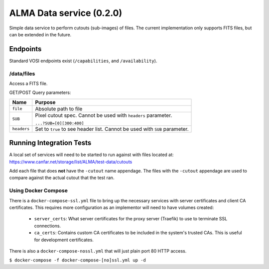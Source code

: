 ALMA Data service (0.2.0)
==============================

Simple data service to perform cutouts (sub-images) of files.  The current implementation only supports FITS files,
but can be extended in the future.

Endpoints
---------

Standard VOSI endpoints exist (``/capabilities``, and ``/availability``).

/data/files
~~~~~~~~~~

Access a FITS file.

GET/POST Query parameters:

+------------+--------------------------------------+
| Name       | Purpose                              |
+============+======================================+
| ``file``   | Absolute path to file                |
+------------+--------------------------------------+
| ``SUB``    | Pixel cutout spec.  Cannot be used   |
|            | with ``headers`` parameter.          |
|            |                                      |
|            | ``...?SUB=[0][300:400]``             |
+------------+--------------------------------------+
| ``headers``| Set to ``true`` to see header list.  |
|            | Cannot be used with ``SUB``          |
|            | parameter.                           | 
+------------+--------------------------------------+

Running Integration Tests
-------------------------

A local set of services will need to be started to run against with files located at:
https://www.canfar.net/storage/list/ALMA/test-data/cutouts

Add each file that does **not** have the ``-cutout`` name appendage.  The files with the ``-cutout`` appendage are used
to compare against the actual cutout that the test ran.

Using Docker Compose
~~~~~~~~~~~~~~~~~~~~

There is a ``docker-compose-ssl.yml`` file to bring up the necessary services with server certificates and client CA
certificates.  This requires more configuration as an implementor will need to have volumes created:

 - ``server_certs``: What server certificates for the proxy server (Traefik) to use to terminate SSL connections.
 - ``ca_certs``: Contains custom CA certificates to be included in the system's trusted CAs.  This is useful for development certificates.

There is also a ``docker-compose-nossl.yml`` that will just plain port 80 HTTP access.

``$ docker-compose -f docker-compose-[no]ssl.yml up -d``


